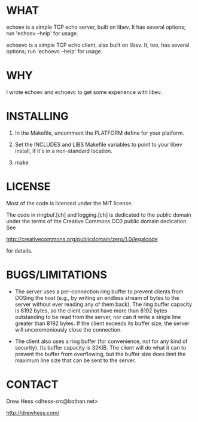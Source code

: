 * WHAT
  echoev is a simple TCP echo server, built on libev. It has several
  options; run 'echoev --help' for usage.

  echoevc is a simple TCP echo client, also built on libev. It, too,
  has several options; run 'echoevc --help' for usage.

* WHY
  I wrote echoev and echoevc to get some experience with libev.

* INSTALLING
  1. In the Makefile, uncomment the PLATFORM define for your platform.

  2. Set the INCLUDES and LIBS Makefile variables to point to your
     libev install, if it's in a non-standard location.

  3. make

* LICENSE
  Most of the code is licensed under the MIT license.

  The code in ringbuf.[ch] and logging.[ch] is dedicated to the public
  domain under the terms of the Creative Commons CC0 public domain
  dedication. See

  http://creativecommons.org/publicdomain/zero/1.0/legalcode 

  for details.

* BUGS/LIMITATIONS
  - The server uses a per-connection ring buffer to prevent clients
    from DOSing the host (e.g., by writing an endless stream of bytes
    to the server without ever reading any of them back). The ring
    buffer capacity is 8192 bytes, so the client cannot have more than
    8192 bytes outstanding to be read from the server, nor can it
    write a single line greater than 8192 bytes. If the client exceeds
    its buffer size, the server will unceremoniously close the
    connection.

  - The client also uses a ring buffer (for convenience, not for any
    kind of security). Its buffer capacity is 32KiB. The client will
    do what it can to prevent the buffer from overflowing, but the
    buffer size does limit the maximum line size that can be sent to
    the server.

* CONTACT
  Drew Hess <dhess-src@bothan.net>

  http://drewhess.com/
